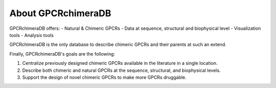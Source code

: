 About GPCRchimeraDB
===================

GPCRchimeraDB offers:
-   Natural & Chimeric GPCRs
-   Data at sequence, structural and biophysical level
-   Visualization tools
-   Analysis tools

GPCRchimeraDB is the only database to describe chimeric GPCRs and their parents at such an extend.

Finally, GPCRchimeraDB's goals are the following:

1. Centralize previously designed chimeric GPCRs available in the literature in a single location.
2. Describe both chimeric and natural GPCRs at the sequence, structural, and biophysical levels.
3. Support the design of novel chimeric GPCRs to make more GPCRs druggable.